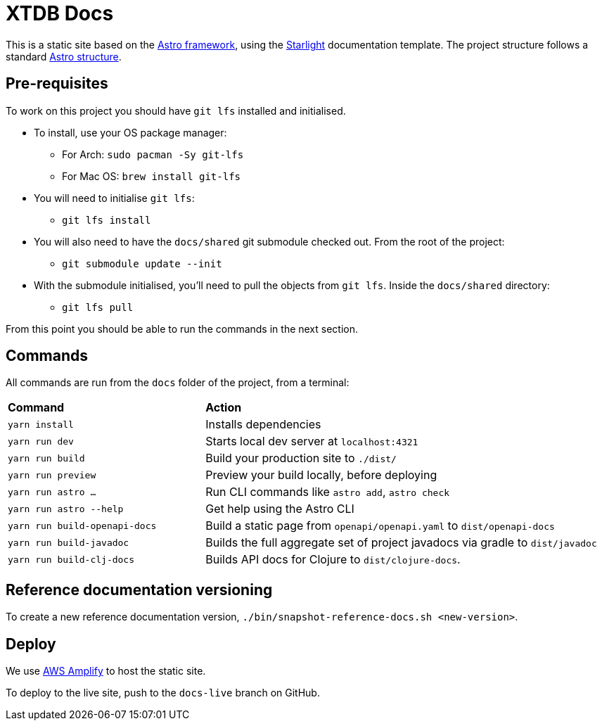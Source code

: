 = XTDB Docs

This is a static site based on the https://astro.build[Astro framework], using the https://starlight.astro.build/[Starlight] documentation template.
The project structure follows a standard https://docs.astro.build/en/core-concepts/project-structure/[Astro structure].

== Pre-requisites

To work on this project you should have `git lfs` installed and initialised.

* To install, use your OS package manager:
** For Arch: `sudo pacman -Sy git-lfs`
** For Mac OS: `brew install git-lfs`
* You will need to initialise `git lfs`: 
** `git lfs install`
* You will also need to have the `docs/shared` git submodule checked out. From the root of the project:
** `git submodule update --init`
* With the submodule initialised, you'll need to pull the
objects from `git lfs`. Inside the `docs/shared` directory:
** `git lfs pull` 

From this point you should be able to run the commands in the next section.

== Commands

All commands are run from the `docs` folder of the project, from a terminal:

[cols="1,2"]
|===
| *Command* | *Action*
| `yarn install`
| Installs dependencies

| `yarn run dev`
| Starts local dev server at `localhost:4321`

| `yarn run build`
| Build your production site to `./dist/`

| `yarn run preview` 
| Preview your build locally, before deploying

| `yarn run astro ...`
| Run CLI commands like `astro add`, `astro check`

| `yarn run astro --help` 
| Get help using the Astro CLI

| `yarn run build-openapi-docs` 
| Build a static page from `openapi/openapi.yaml` to `dist/openapi-docs` 

| `yarn run build-javadoc` 
| Builds the full aggregate set of project javadocs via gradle to `dist/javadoc` 

| `yarn run build-clj-docs` 
| Builds API docs for Clojure to `dist/clojure-docs`.
|===

== Reference documentation versioning

To create a new reference documentation version, `./bin/snapshot-reference-docs.sh <new-version>`.

== Deploy

We use https://aws.amazon.com/amplify/hosting/[AWS Amplify] to host the static site.

To deploy to the live site, push to the `docs-live` branch on GitHub.
